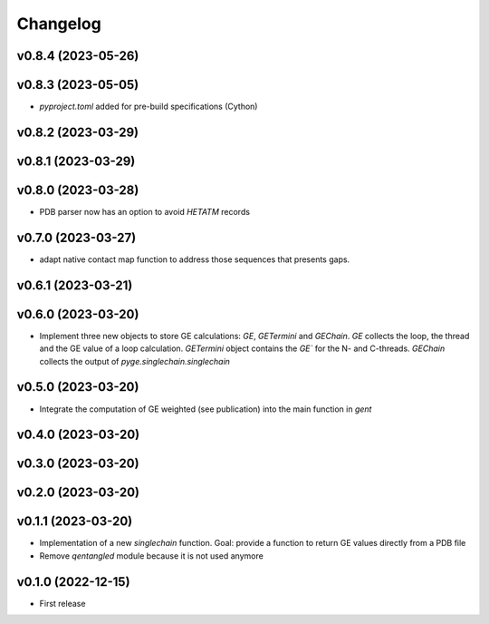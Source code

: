 
Changelog
=========

v0.8.4 (2023-05-26)
------------------------------------------------------------

v0.8.3 (2023-05-05)
------------------------------------------------------------

* `pyproject.toml` added for pre-build specifications (Cython)

v0.8.2 (2023-03-29)
------------------------------------------------------------

v0.8.1 (2023-03-29)
------------------------------------------------------------

v0.8.0 (2023-03-28)
------------------------------------------------------------

* PDB parser now has an option to avoid `HETATM` records

v0.7.0 (2023-03-27)
------------------------------------------------------------

* adapt native contact map function to address those sequences that presents gaps.

v0.6.1 (2023-03-21)
------------------------------------------------------------

v0.6.0 (2023-03-20)
------------------------------------------------------------

* Implement three new objects to store GE calculations: `GE`, `GETermini` and `GEChain`. `GE` collects the loop, the thread and the GE value of a loop calculation. `GETermini` object contains the `GE`` for the N- and C-threads. `GEChain` collects the output of `pyge.singlechain.singlechain`

v0.5.0 (2023-03-20)
------------------------------------------------------------

* Integrate the computation of GE weighted (see publication) into the main function in `gent`

v0.4.0 (2023-03-20)
------------------------------------------------------------

v0.3.0 (2023-03-20)
------------------------------------------------------------

v0.2.0 (2023-03-20)
------------------------------------------------------------

v0.1.1 (2023-03-20)
------------------------------------------------------------

* Implementation of a new `singlechain` function. Goal: provide a function to return GE values directly from a PDB file
* Remove `qentangled` module because it is not used anymore

v0.1.0 (2022-12-15)
------------------------------------------------------------

* First release
